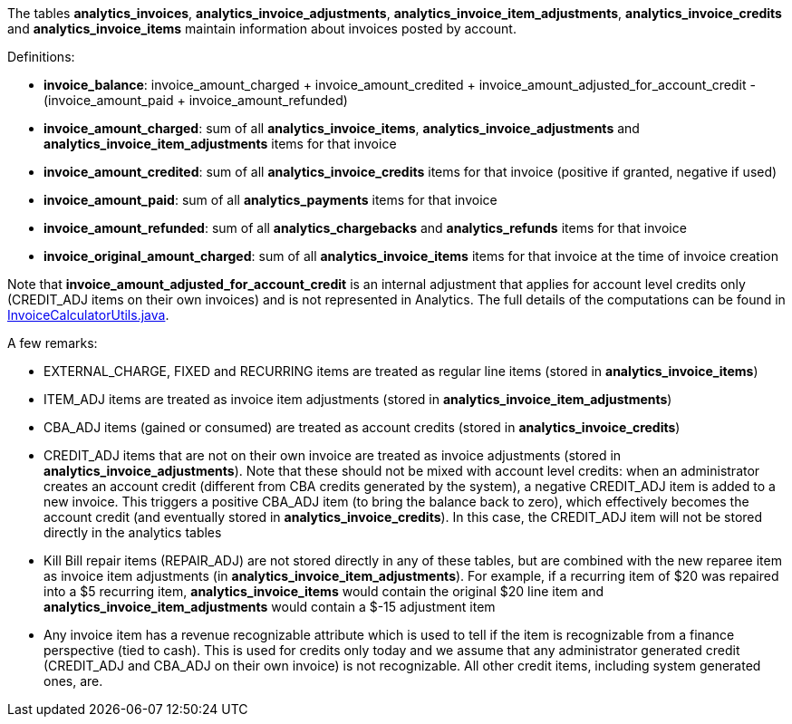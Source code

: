 The tables *analytics_invoices*, *analytics_invoice_adjustments*, *analytics_invoice_item_adjustments*, *analytics_invoice_credits* and *analytics_invoice_items* maintain information about invoices posted by account.

Definitions:

* *invoice_balance*: invoice_amount_charged + invoice_amount_credited + invoice_amount_adjusted_for_account_credit - (invoice_amount_paid + invoice_amount_refunded)
* *invoice_amount_charged*: sum of all *analytics_invoice_items*, *analytics_invoice_adjustments* and *analytics_invoice_item_adjustments* items for that invoice
* *invoice_amount_credited*: sum of all *analytics_invoice_credits* items for that invoice (positive if granted, negative if used)
* *invoice_amount_paid*: sum of all *analytics_payments* items for that invoice
* *invoice_amount_refunded*: sum of all *analytics_chargebacks* and *analytics_refunds* items for that invoice
* *invoice_original_amount_charged*: sum of all *analytics_invoice_items* items for that invoice at the time of invoice creation

Note that *invoice_amount_adjusted_for_account_credit* is an internal adjustment that applies for account level credits only (CREDIT_ADJ items on their own invoices) and is not represented in Analytics. The full details of the computations can be found in https://github.com/killbill/killbill/blob/master/invoice/src/main/java/org/killbill/billing/invoice/calculator/InvoiceCalculatorUtils.java[InvoiceCalculatorUtils.java].

A few remarks:

* EXTERNAL_CHARGE, FIXED and RECURRING items are treated as regular line items (stored in *analytics_invoice_items*)
* ITEM_ADJ items are treated as invoice item adjustments (stored in *analytics_invoice_item_adjustments*)
* CBA_ADJ items (gained or consumed) are treated as account credits (stored in *analytics_invoice_credits*)
* CREDIT_ADJ items that are not on their own invoice are treated as invoice adjustments (stored in *analytics_invoice_adjustments*). Note that these should not be mixed with account level credits: when an administrator creates an account credit (different from CBA credits generated by the system), a negative CREDIT_ADJ item is added to a new invoice. This triggers a positive CBA_ADJ item (to bring the balance back to zero), which effectively becomes the account credit (and eventually stored in *analytics_invoice_credits*). In this case, the CREDIT_ADJ item will not be stored directly in the analytics tables
* Kill Bill repair items (REPAIR_ADJ) are not stored directly in any of these tables, but are combined with the new reparee item as invoice item adjustments (in *analytics_invoice_item_adjustments*). For example, if a recurring item of $20 was repaired into a $5 recurring item, *analytics_invoice_items* would contain the original $20 line item and *analytics_invoice_item_adjustments* would contain a $-15 adjustment item
* Any invoice item has a revenue recognizable attribute which is used to tell if the item is recognizable from a finance perspective (tied to cash). This is used for credits only today and we assume that any administrator generated credit (CREDIT_ADJ and CBA_ADJ on their own invoice) is not recognizable. All other credit items, including system generated ones, are.
